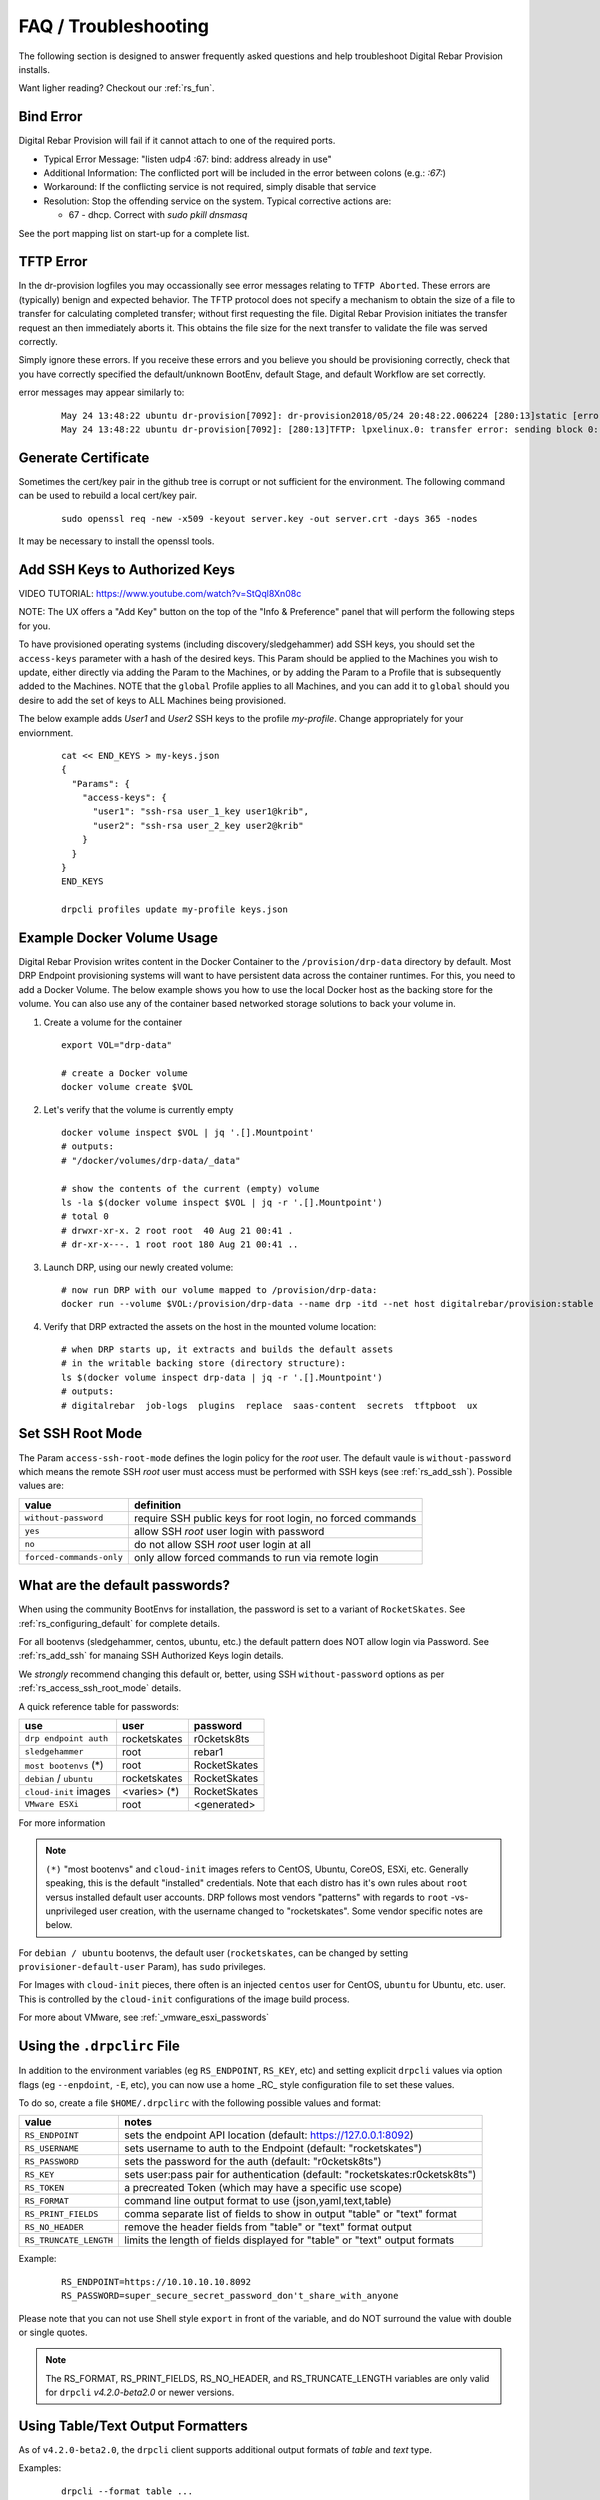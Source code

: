 .. Copyright (c) 2017 RackN Inc.
.. Licensed under the Apache License, Version 2.0 (the "License");
.. Digital Rebar Provision documentation under Digital Rebar master license
.. index::
  pair: Digital Rebar Provision; FAQ
  pair: Digital Rebar Provision; Troubleshooting


.. _rs_faq:

FAQ / Troubleshooting
~~~~~~~~~~~~~~~~~~~~~

The following section is designed to answer frequently asked questions and help troubleshoot Digital Rebar Provision installs.

Want ligher reading?  Checkout our :ref:`rs_fun`.


.. _rs_bind_error:

Bind Error
----------

Digital Rebar Provision will fail if it cannot attach to one of the required ports.

* Typical Error Message: "listen udp4 :67: bind: address already in use"
* Additional Information: The conflicted port will be included in the error between colons (e.g.: `:67:`)
* Workaround: If the conflicting service is not required, simply disable that service
* Resolution: Stop the offending service on the system.  Typical corrective actions are:

  * 67 - dhcp.  Correct with `sudo pkill dnsmasq`

See the port mapping list on start-up for a complete list.


.. _rs_tftp_error:

TFTP Error
----------

In the dr-provision logfiles you may occassionally see error messages relating to ``TFTP Aborted``.  These
errors are (typically) benign and expected behavior.  The TFTP protocol does not specify a mechanism to
obtain the size of a file to transfer for calculating completed transfer; without first requesting the file.
Digital Rebar Provision initiates the transfer request an then immediately aborts it.  This obtains the
file size for the next transfer to validate the file was served correctly.

Simply ignore these errors.  If you receive these errors and you believe you should be provisioning correctly,
check that you have correctly specified the default/unknown BootEnv, default Stage, and default Workflow
are set correctly.

error messages may appear similarly to:

  ::

    May 24 13:48:22 ubuntu dr-provision[7092]: dr-provision2018/05/24 20:48:22.006224 [280:13]static [error]: /home/travis/gopath/src/github.com/rackn/provision-server/v4/midlayer/tftp.go:82
    May 24 13:48:22 ubuntu dr-provision[7092]: [280:13]TFTP: lpxelinux.0: transfer error: sending block 0: code=0, error: TFTP Aborted


.. _rs_gen_cert:

Generate Certificate
--------------------

Sometimes the cert/key pair in the github tree is corrupt or not sufficient for the environment.  The following command can be used to rebuild a local cert/key pair.

  ::

    sudo openssl req -new -x509 -keyout server.key -out server.crt -days 365 -nodes

It may be necessary to install the openssl tools.


.. _rs_add_ssh:

Add SSH Keys to Authorized Keys
-------------------------------

VIDEO TUTORIAL: https://www.youtube.com/watch?v=StQql8Xn08c

NOTE: The UX offers a "Add Key" button on the top of the "Info & Preference" panel that will perform the following steps for you.

To have provisioned operating systems (including discovery/sledgehammer) add SSH keys, you should set the ``access-keys`` parameter with a hash of the desired keys.  This Param should be applied to the Machines you wish to update, either directly via adding the Param to the Machines, or by adding the Param to a Profile that is subsequently added to the Machines.  NOTE that the ``global`` Profile applies to all Machines, and you can add it to ``global`` should you desire to add the set of keys to ALL Machines being provisioned.

The below example adds *User1* and *User2* SSH keys to the profile *my-profile*.  Change appropriately for your enviornment.

  ::

    cat << END_KEYS > my-keys.json
    {
      "Params": {
        "access-keys": {
          "user1": "ssh-rsa user_1_key user1@krib",
          "user2": "ssh-rsa user_2_key user2@krib"
        }
      }
    }
    END_KEYS

    drpcli profiles update my-profile keys.json


.. _rs_docker_volume:

Example Docker Volume Usage
---------------------------

Digital Rebar Provision writes content in the Docker Container to the ``/provision/drp-data``
directory by default.  Most DRP Endpoint provisioning systems will want to have persistent
data across the container runtimes.  For this, you need to add a Docker Volume.  The below
example shows you how to use the local Docker host as the backing store for the volume. You
can also use any of the container based networked storage solutions to back your volume in.


1. Create a volume for the container

  ::

    export VOL="drp-data"

    # create a Docker volume
    docker volume create $VOL

2. Let's verify that the volume is currently empty

  ::

    docker volume inspect $VOL | jq '.[].Mountpoint'
    # outputs:
    # "/docker/volumes/drp-data/_data"

    # show the contents of the current (empty) volume
    ls -la $(docker volume inspect $VOL | jq -r '.[].Mountpoint')
    # total 0
    # drwxr-xr-x. 2 root root  40 Aug 21 00:41 .
    # dr-xr-x---. 1 root root 180 Aug 21 00:41 ..

3. Launch DRP, using our newly created volume:

  ::

    # now run DRP with our volume mapped to /provision/drp-data:
    docker run --volume $VOL:/provision/drp-data --name drp -itd --net host digitalrebar/provision:stable

4. Verify that DRP extracted the assets on the host in the mounted volume location:

  ::

    # when DRP starts up, it extracts and builds the default assets
    # in the writable backing store (directory structure):
    ls $(docker volume inspect drp-data | jq -r '.[].Mountpoint')
    # outputs:
    # digitalrebar  job-logs  plugins  replace  saas-content  secrets  tftpboot  ux


.. _rs_access_ssh_root_mode:

Set SSH Root Mode
-----------------

The Param ``access-ssh-root-mode`` defines the login policy for the *root* user.  The default vaule is ``without-password`` which means the remote SSH *root* user must access must be performed with SSH keys (see :ref:`rs_add_ssh`).  Possible values are:

========================  ==========================================================
value                     definition
========================  ==========================================================
``without-password``      require SSH public keys for root login, no forced commands
``yes``                   allow SSH *root* user login with password
``no``                    do not allow SSH *root* user login at all
``forced-commands-only``  only allow forced commands to run via remote login
========================  ==========================================================


.. _rs_default_password:

What are the default passwords?
-------------------------------

When using the community BootEnvs for installation, the password is set to a variant of ``RocketSkates``.  See :ref:`rs_configuring_default` for complete details.

For all bootenvs (sledgehammer, centos, ubuntu, etc.) the default pattern does NOT allow login via Password.  See :ref:`rs_add_ssh` for manaing SSH Authorized Keys login details.

We *strongly* recommend changing this default or, better, using SSH ``without-password`` options as per :ref:`rs_access_ssh_root_mode` details.

A quick reference table for passwords:

========================  ============  ============
use                       user          password
========================  ============  ============
``drp endpoint auth``     rocketskates  r0cketsk8ts
``sledgehammer``          root          rebar1
``most bootenvs`` (*)     root          RocketSkates
``debian`` / ``ubuntu``   rocketskates  RocketSkates
``cloud-init`` images     <varies> (*)  RocketSkates
``VMware ESXi``           root          <generated>
========================  ============  ============

For more information

.. note:: ``(*)`` "most bootenvs" and ``cloud-init`` images refers to CentOS, Ubuntu, CoreOS, ESXi, etc.  Generally speaking, this is the default "installed" credentials.  Note that each distro has it's own rules about ``root`` versus installed default user accounts.  DRP follows most vendors "patterns" with regards to ``root`` -vs- unprivileged user creation, with the username changed to "rocketskates".  Some vendor specific notes are below.

For ``debian / ubuntu`` bootenvs, the default user (``rocketskates``, can be changed by setting ``provisioner-default-user`` Param), has ``sudo`` privileges.

For Images with ``cloud-init`` pieces, there often is an injected ``centos`` user for CentOS, ``ubuntu`` for Ubuntu, etc. user.  This is controlled by the ``cloud-init`` configurations of the image build process.

For more about VMware, see :ref:`_vmware_esxi_passwords`


.. _rs_drpclirc:

Using the ``.drpclirc`` File
----------------------------

In addition to the environment variables (eg ``RS_ENDPOINT``, ``RS_KEY``, etc) and setting explicit ``drpcli`` values via option flags (eg ``--enpdoint``, ``-E``, etc), you can now use a home _RC_ style configuration file to set these values.

To do so, create a file ``$HOME/.drpclirc`` with the following possible values and format:

====================== ============================================================================
value                  notes
====================== ============================================================================
``RS_ENDPOINT``        sets the endpoint API location (default: https://127.0.0.1:8092)
``RS_USERNAME``        sets username to auth to the Endpoint (default: "rocketskates")
``RS_PASSWORD``        sets the password for the auth (default: "r0cketsk8ts")
``RS_KEY``             sets user:pass pair for authentication (default: "rocketskates:r0cketsk8ts")
``RS_TOKEN``           a precreated Token (which may have a specific use scope)
``RS_FORMAT``          command line output format to use (json,yaml,text,table)
``RS_PRINT_FIELDS``    comma separate list of fields to show in output "table" or "text" format
``RS_NO_HEADER``       remove the header fields from "table" or "text" format output
``RS_TRUNCATE_LENGTH`` limits the length of fields displayed for "table" or "text" output formats
====================== ============================================================================

Example:
  ::

    RS_ENDPOINT=https://10.10.10.10.8092
    RS_PASSWORD=super_secure_secret_password_don't_share_with_anyone

Please note that you can not use Shell style ``export`` in front of the variable,
and do NOT surround the value with double or single quotes.

.. note:: The RS_FORMAT, RS_PRINT_FIELDS, RS_NO_HEADER, and RS_TRUNCATE_LENGTH variables are only valid for ``drpcli`` *v4.2.0-beta2.0* or newer versions.


.. _rs_human_formatters:

Using Table/Text Output Formatters
----------------------------------

As of ``v4.2.0-beta2.0``, the ``drpcli`` client supports additional output formats of *table* and *text* type.

Examples:
  ::

    drpcli --format table ...
    # or
    drpcli --format text ...

These output formats can be configured by setting environment shell variables,
or use of the .drpclirc (see: :ref:`rs_drpclirc`) file for setting default usage.

The shell environment variables are as follows.

====================== ============================================================================
value                  notes
====================== ============================================================================
``RS_FORMAT``          command line output format to use (json,yaml,text,table)
``RS_PRINT_FIELDS``    comma separate list of fields to show in output "table" or "text" format
``RS_NO_HEADER``       remove the header fields from "table" or "text" format output
``RS_TRUNCATE_LENGTH`` limits the length of fields displayed for "table" or "text" output formats
====================== ============================================================================

Examples of setting environment variables:
  ::

    export RS_FORMAT=table
    export RS_PRINT_FIELDS=Name,Uuid,Workflow,Stage,BootEnv
    export RS_NO_HEADER=true
    export RS_TRUNCATE_LENGTH=30

Examples of ``drpcli`` usage:
  ::

    drpcli subnets list --format table
    drpcli machines list --format table --print-fields Name,Uuid,Workflow,Stage,BootEnv --no-header
    drpcli machines list --format table --print-fields Name,Uuid,Workflow,Stage,BootEnv
    drpcli profiles list --format table --truncate-length 30
    drpcli machines params Name:jane --format=table --truncate-length=120
    drpcli extended -l endpoints list --format table --truncate-length 30

CLI FAQ:
--------

The CLI has a dedicated FAQ section.  Please see :ref:`rs_cli_faq`.

Topics include:
  * :ref: `rs_autocomplete`
  * :ref: `rs_cli_faq_zip`
  * :ref: `rs_download_rackn_content`


.. _rs_more_debug:

Turn Up the Debug
-----------------

To get additional debug from dr-provision, set debug preferences to increase the logging.  See :ref:`rs_model_prefs`.


.. _rs_vboxnet:

Missing VBoxNet Network
-----------------------

Virtual Box does not add host only networks until a VM is attempting to use them.  If you are using the interfaces API (or UX wizard) to find available networks and ``vboxnet0`` does not appear then start your VM and recreate the address.

Virtual Box may also fail to allocate an IP to the host network due to incomplete configuration.  In this case, ``ip addr`` will show the network but no IPv4 address has been allocated; consequently, Digital Rebar will not report this as a working interface.


.. _rs_vbox_no_boot:

VirtualBox "no bootable medium" on second boot
----------------------------------------------

VirtualBox PXE firmware does not handle PXE chaining effectively.  This happens because DRP treats known and unknown machines differently so the first boot gets more different boot instructions.

The workaround is to use DHCP option 67 to supply the correct boot file.  Setting DHCP option 67 to `lpxelinux.0` bypasses the chainloader after the machine has registered.

See also :ref:`rs_uefi_boot_option`


.. _rs_debug_sledgehammer:

Debug Sledgehammer
------------------

If the sledgehammer discovery image should fail to launch Runner jobs successfully, or other issues arise with the start up sequences, you can debug start up via the systemd logging.  Log in to the console of the Machine in question (or if SSH is running and you have ``access-keys`` setup, you can SSH in), and run the following command to output logging:
  ::

      journalctl -u sledgehammer


.. _rs_convert_to_production_mode:

Convert Isolated Install to Production Mode
-------------------------------------------

There currently is no officually supported *migration* tool to move from an ``Isolated`` to ``Production`` install mode.  However, any existing customizations, Machines, Leases, Reservations, Contents, etc. can be moved over from the Isolated install directory structure to a Production install directory, and you should be able to retain your Isolated mode environment.

All customized content is stored in subdirectories as follows:

  Isolated: in ``drp-data/`` in the Current Working Directory the installation was performed in
  Production:  in ``/var/lib/dr-provision``

The contents and structure of these locations is the same.  Follow the below procedure to safely move from Isolated to Production mode.

#. backup your current ``drp-data`` directory (eg ``tar -czvf /root/drp-isolated-backup.tgz drp-data/``)
#. ``pkill dr-provision`` service
#. perform fresh install on same host, without the ``--isolated`` flag
#. follow the start up scripts setup - BUT do NOT start the ``dr-provision`` service at this point
#.  copy the ``drp-data/*`` directories recursively to ``/var/lib/dr-provision`` (eg: ``unalias cp; cp -ra drp-data/* /var/lib/dr-provision/``)
#. make sure your startup scripts are in place for your production mode (eg: ``/etc/systemd/system/dr-provision.service``)
#. start the new production version with  ``systemctl start dr-provision.service``
#. verify everything is running fine
#. delete the ``drp-data`` directory (suggest retaining the backup copy for later just in case)

.. note::  WARNING:  If you install a new version of the Digital Rebar Provision service, you must verify that there are no Contents differences between the two versions.  Should the ``dr-provision`` service fail to start up; it's entirely likely that there may be some content changes that need to be addressed in the JSON/YAML files prior to the new version being started.  See the :ref:`rs_upgrade` notes for any version-to-version specific documentation.


.. _rs_customize_production_mode:

Customize Production Mode
-------------------------

You can use systemd drop configuration to alter dr-provision start up options.

To use, figure out the environment variable to set by checking the help of dr-provision.  e.g. dr-provision -h

You will need to create the drop-in directory if it doesn't exist.

* mkdir -p /etc/systemd/system/dr-provision.service.d

Then you will need to create a drop-in service file.  For example, to name your system, you would use this file, drpid.conf:

  ::

     [Service]
     Environment=RS_DRP_ID=mydrpserver

Then reload and restart the service.

* sudo systemctl daemon-reload && sudo systemctl restart dr-provision

This will work with multiple files and multiple variables.


.. _rs_kickseed:

Custom Kickstart and Preseeds
-----------------------------

Starting with ``drp-community-content`` version 1.5.0 and newer, you can now define a custom Kickstart or Preseed (aka *kickseed*) to override the defaults in the selected BootEnv.  You simply need to only define a single Param (``select-kickseed``) with the name of the Kickstart or Preseed you wish to override the default value.
  ::

    export UUID="f6ca7bb6-d74f-4bc1-8544-f3df500fb15e"
    drpcli machines set $UUID param select-kickseed to "my_kickstart.cfg"

Of course, you can apply a Param to a Profile, and apply that Profile to a group of Machines if desired.

.. note:: The Digital Rebar default kickstart and preseeds have Digital Rebar specific interactions that may be necessary to replicate.  Please review the default kickstart and preseeds for patterns and examples you may need to re-use.   We HIGHLY recommend you start with a `clone` operation of an existing Kickstart/Preseed file; and making appropriate modifications from that as a baseline.


.. _rs_plugin_providers_license:

Import plugin failed pool: define failed
----------------------------------------

If you are using the DRPCLI to upload a licensed RackN plugin, the endpoint will reject the upload with a defined failed error.

Install the license content pack and try again.  If you've saved the `rackn-license.json` file then you can use the DRPCLI to upload it via `drpcli contents upload rackn-license.json`.


.. _rs_update_content_command_line:

Update Community Content via Command Line
-----------------------------------------

Here's a brief example of how to upgrade the Community Content installed in a DRP Endpoint using the command line.  See :ref:`rs_download_rackn_content` for additional steps with RackN content.

Perform the following steps to obtain new content.

View our currently installed Content version:
  ::

    $ drpcli contents show drp-community-content | jq .meta.Version
      "v1.4.0-0-ec1a3fa94e41a2d6a83fe8e6c9c0e99c5a039f79"

Get and upload our new version (in this example, explicitly set version to ``v1.5.0``.  However, you may also specify ``stable``, or ``tip``, and do not require specific version numbers for those.
  ::

    drpcli contents upload catalog:drp-community-content-v1.5.0

or
  ::
      drpcli catalog item install drp-community-content --version v1.5.0

Now verify that our installed content matches the new vesion we expected ...
  ::

    $ drpcli contents show drp-community-content | jq .meta.Version
      "v1.5.0-0-13f1aff688b53d5dfdab9a1a0c1098bd3c6dc76c"


.. _rs_reboot_faq:

Rebooting inside a Tasks, Stages and Workflows
----------------------------------------------

The Runner Task execution system supports many ways to cause a system reboot that allow for the task being marked as either complete or incomplete (so it can resume).  This can be very important for tasks that require a reboot mid-task.

These options are handled by using script helpers or sending specialized ``exit`` codes.  Please see :ref:`rs_workflow_reboot` for comprehensive documentation.


.. _rs_reboot_wo_ipmi:

Rebooting without IPMI plugins (without a Task)
-----------------------------------------------

The Runner will automatically reboot the system if the BootEnv changes during a Workflow.  You can force this behavior by changing the BootEnv to `local` on the machine manually then starting a Workflow with a different BootEnv like `discover`.  This will cause the runner to reboot the machine.


Steps:
  #. Clear the Machine Workflow
  #. Set the Machine BootEnv to `local`
  #. Update
  #. Set the Workflow to a workflow with a different BootEnv.
  #. Update and watch machine reboot


.. _rs_nested_templates:

Nested Templates (or "Sub-templates")
-------------------------------------

The Golang templating language does not provide a call-out to include another template.  However, at RackN, we've added the ability to include *nested templates* (sometimes referred to as *sub-templates*).  In any content piece that is valid to use the templating capabilities, simply use the following Template construct to refer to another     template.  The template referred to will be expanded inline in the calling template.  The nested template example below calls the template named (oddly enough) *nested.     tmpl*.
  ::

    {{template "nested.tmpl" .}}

    # or alternatively:

    {{$templateName := (printf "part-seed-%s.tmpl" (.Param "part-scheme")) -}}
    {{.CallTemplate $templateName .}}

The ``template`` construct is a text string that refers to a given template name which exists already.

The ``CallTemplate`` construct can be a variable or expression that evaluates to a string.


.. _rs_sprig:

How Can I manipulate values during Golang Template rendering?
-------------------------------------------------------------

The Digital Rebar Provision integrates most of the `Sprig Function Library <http://masterminds.github.io/sprig/>`_ in the Golang Template rendering operations.  That means that you may include their string, math and flow functions into your pipelines.

For example: `{{.Param "noCamelCase/hashiCorp" | snakecase }}` or `{{.Param "cool/tech" | regexMatch "([DRP]*)"}}`

Please consult the Sprig website for a full list of functions.

Note: Digital Rebar Provision blocks functions that could be used to operate on the endpoint outside of DRP template rendering for security reasons.


.. _rs_double_brace:

How Can I render Double Curly Braces `{{` and `}}` during Golang Template rendering?
------------------------------------------------------------------------------------

Golang template complains if you are building a template that also uses double curly brances (e.g. `{{ jinja 2 for ansible }}`) and it can be difficult to properly escape
these characters.

One possible workaround is to define variables for the double brace and then
use the variable in the template.  For example:

  ::

    {{ $openblock := "\x7B\x7B" }}
    {{ $closeblock := "\x7D\x7D" }}

    - hosts: localhost
      vars:
        braceme: "{{ $openblock }} item.Name {{ $closeblock }}"


.. _rs_change_machine_name:

Change a Machines Name
----------------------
If you wish to update/change a Machine Name, you can do:
  ::

    export UUID="abcd-efgh-ijkl-mnop-qrst"
    drpcli machines update $UUID '{ "Name": "foobar" }'

.. note:: Note that you can NOT use the ``drpcli machines set ...`` construct as it only sets Param values.  The Machines name is a Field, not a Parameter.  This will NOT work: ``drpcli machines set $UUID param Name to foobar``.


.. _rs_reservation_set_hostname:

Set `hostname` in a DHCP Reservation
------------------------------------

If you create a DHCP Reservation for a system (or convert an active Lease to Reservation), you can also set the Hostname for the Machine.  If you are pre-creating Reservations, this will allow you to have a pre-set hostname when the Machine first comes up.  Additionally, if you create/destroy your machine objects, but would like a hostname to persist with the Machine Reservation when the machine returns, you can do this.

.. note:: The UX version (at least as of v1.2.1 and older) does not support setting DHCP options to the Reservation.  You will have to perform these actions using either the CLI or API.  The CLI method is outlined below.

This procedure assumes you have a Reservation created already, and we are going to update the existing Reservation.  You can combine this procedure with creating a new Reservation, but only if you perform the operation via the CLI or API.

  ::

    # show the current Reservation:
    drpcli reservations show 192.168.8.100

    # create a Hostname specification in the DHCP Options section of the reservation:
    drpcli reservations update 192.168.8.100 '{ "Options": [ { "Code": 12, "Value": "pxe-client-8-100" } ] }'

In the above exmaple, we are assuming our DHCP Reservation is for a Reservation identified by the IP Address ``192.168.8.100``, and that we are setting the hostname (DHCP Option 12) to ``pxe-client-8-100``.


.. _rs_uefi_boot_option:

UEFI Boot Support - Option 67
-----------------------------
Starting with v3.7.1 and newer, a DHCP Subnet specification will try to automatically determine the correct values for the ``next-server`` and *DHCP Option 67* values.  In most cases, you shouldn't need to change this or set these fields.  Older versions of DRP may need the ``next-boot`` and/or the *DHCP Option 67* values set to work correctly.  This is especially true of Virtualbox environments prior to v3.7.1.  You will need to force the *DHCP Option 67* to ``lpxelinux.0``.

The DHCP service in Digital Rebar Provision can support fairly complex boot file service.  You can use advanced logic to ensure you send the right PXE boot file to a client, based on Legacy BIOS boot mode, or UEFI boot mode.  Note that UEFI boot mode can vary dramatically in implementations, and some (sadly; extensive) testing may be necessary to get it to work for your system.  We have several reports of field deployments with various UEFI implementations working with the new v3.7.0 and newer "magic" Option 67 values.

Here is an example of an advanced Option 67 parameter for a DHCP Subnet specification:

  ::

    {{if (eq (index . 77) "iPXE") }}default.ipxe{{else if (eq (index . 93) "0")}}ipxe.pxe{{else}}ipxe.efi{{end}}

If you run in to issues with UEFI boot support - please do NOT hesitate to contact us on the `Slack Channel <https://www.rackn.com/support/slack>`_ as we may have updated info to help you with UEFI boot support.

An example of adding this to your Subnet specification might look something like:
  ::

    # assumes your subnet name is "eth1" - change it to match your Subnet name:
    # you may need to delete the existing value if there is one, first, by doing:
    # drpcli subnets set eth1 option 67 to null # The setting to null is not needed with v3.7.1 and beyond.
    drpcli subnets set eth1 option 67 to '{{if (eq (index . 77) "iPXE") }}default.ipxe{{else if (eq (index . 93) "0")}}ipxe.pxe{{else}}ipxe.efi{{end}}'


.. note:: You should not have to add option 67 unless you are meeting a specific need.  Test without it first!


.. _rs_lpxelinux_no_such_file:

lpxelinux.0 error: no such file or directory
--------------------------------------------

After TFTPing lpxelinux.0, logs (or network packet traces) may show an error similar to:
  ::

    477    0.378296662    10.10.20.76    10.10.31.96    TFTP    159    Error Code, Code:
    File not found, Message: open /var/lib/dr-provision/tftpboot/pxelinux.cfg/16089a59-9abd-48c2-850a-2ac3bc134935: no such file or directory``

This is expected behavior that is standard PXE *waterfall* searching for a valid filename to boot from.  For full reference, please see the `syslinux <http://www.syslinux.org/>`_ reference documentation, at:

    http://www.syslinux.org/wiki/index.php?title=PXELINUX#Configuration

The expected behavior is for a client to attempt to download files in the following order:

    #. client id (DRP does not use this option, which is what generates the error)
    #. mac address (in the form of ``01-88-99-aa-bb-cc-dd``)
    #. ip  address in uppercase Hexadecimal format, stepping through IP, subnet, and classful boundaries
    #. fall back to the default defined file

Due to this behavior, filenames will be specified that do not exist, and the error message related to that probe request is a normal message.  This is NOT an indicator that provisioning is broken in your environment.


.. _rs_different_pxelinux_version:

Change Pxelinux Versions
------------------------

DRP ships with two versions of PXELinux, 6.03 and 3.86.  The default operation is to use 6.03 as lpxelinux.0 with
all the supporting files present in the tftpboot root directory.  This does not always work for all environments.
It is sometimes useful to change this.  In general, DRP attempts to serve iPXE based bootloaders through the
default DHCP operations.  Again, this is not always possible.

The 3.86 version is a single file shipped as esxi.0.

There are couple of ways to change the operation.

First, the file, esxi.0, can be used by changing the bootfile option in DHCP server.  For DRP, this can be at
the subnet or reservation level.

Second, the lpxelinux.0 file can be replaced.  To do this safely, a couple of steps need to be done.

#. In the tftpboot directory, copy lpxelinux.0 to lpxelinux.0.bak.
#. In the replace direcotry, copy esxi.0 to lpxelinux.0.  The replace directory is usually a peer to the tftpboot
   directory.
#. In the tftpboot directory, copy esxi.0 to lpxelinux.0.

The middle step keeps DRP from overwriting your changes on startup.


.. _rs_render_kickstart_preseed:

Render a Kickstart or Preseed
-----------------------------

Kickstart and Preseed files only created by request and are not stored on a filesystem that is viewable.  They are dynamically generated on the fly, and served from the virtual Filesystem space of the Digital Rebar HTTP server (on port 8091 by default).  However, it is possible to render a kickstart or preseed to evaluate how it is going to operate, or troubleshoot issues with your config files.

When a machine is in provisioning status, you can view the dynamically generated preseed or kickstart from the TFTP server (or via the HTTP gateway).  Provisioning status means the Machine has been plaed in to an installable BootEnv via a Stage.  If (for exaxmple) placed in to ``centos-7-install`` Stage, the ``compute.ks`` can be rendered for the machine.  Or, if placed in to ``ubuntu-16.04-install`` Stage, the ``seed`` can be rendered for the machine.

Get the Machine ID, then use the following constructed URL:
  ::

    MID="7f65279a-7e5c-4e69-af40-dd01af4c5667"
    DRP="10.10.10.10"
    TYPE="seed"   # seed for ubuntu, or compute.ks for centos

    http://${DRP}:8091/machines/${MID}/${TYPE}


Example URLs:

  ubuntu/debian:
    http://10.10.10.10:8091/machines/7f65279a-7e5c-4e69-af40-dd01af4c5667/seed

  centos/redhat:
    http://10.10.10.10:8091/machines/7f65279a-7e5c-4e69-af40-dd01af4c5667/compute.ks

.. note:: A simple trick ... you can create a non-existent Machine, and place that machine in different BootEnvs to render provisioning files for testing purposes.  For example, put the non-existent Machine in the ``centos-7-install`` Stage, then render the ``compute.ks`` kickstart URL above.


.. _rs_ubuntu_local_repo:

Booting Ubuntu Without External Access
---------------------------------------

Default Ubuntu ISOs will attempt to check internet repositories, this can cause problems during provisioning if your environment does not have outbound access.

To workaround this problem, you need to supply a DNS and gateway for your subnet.  There are several ways to do this:

1. Internal to Digital Rebar: Define Options 3 (Gateway) and 6 (DNS) for your machines' Subnet.
2. External to Digital Rebar: Adding ``default_route=true`` to the boot parameters and include a DNS server on the local subnet in DHCP.


.. _rs_wget_timeout:

Network Unreachable from Wget / Second Stage Timeout
----------------------------------------------------

Throwing a ‘network unreachable’ error from `wget` when trying to fetch second stage initramfs; however, by the time you get dropped into a root console, eth0 has an IP address and can connect to the server fine.  May also see a baremetal PXE boot initial PXE boot works but then it's getting kicked to a shell before it can download root.squashfs.

Troubleshooting: You can manually grab the file with ``wget`` after it bails, so communications are working fine. It just appears it's not waiting long enough for DHCP and then fails to get the file before it gets an IP.

Note: You can set these changes the global profile so it will apply everywhere.  It shouldn’t hurt functioning systems (they will escape the loop early) and might fix this system.

Solution 1: Do you run your switches with Portfast? or spanning tree delays?

You add these to your kernel-console parameter to alter the retry and wait times.
  * `provisioner.portdelay=<Number of seconds>` - seconds to wait before bring up link
  * `provisioner.postportdelay=<Number of seconds>` - seconds to wait after bringing up link before dhcp
  * `provisioner.wgetretrycount=<Number of retries before failure>` - wget of squashfs occurs once a second for 10 times by default.

Solution 2: Is something is really “slower” than sledgehammer expects?

You could try setting `provisioner.wgetretrycount=60`.  `kernel-console` is a parameter that lets you changing the kernel parameters passed to bootenvs.
Sometimes it is used to tweak the kernel console that the kernel is using, but it can be used for other values as well.

.. _rs_no_matching_subnet

No matching Subnet (MacOS DHCP)
-------------------------------

Problem: DHCP will not respond when running DRP from a Mac.  Log provides "No Matching Subnet" warning.

Cause: This is likely caused by not configuring the "MAC DARWIN" route correctly as per :ref:`rs_qs_start`.

Solution: Make sure that the address on the MAC should be outside the range.  Then set the ip, add the route, and then (re)start DRP.  Make sure all the broadcast routes are deleted first using `sudo route delete 255.255.255.255` multiple times.

.. _rs_kubernetes_dashboard:

Kubernetes Dashboard
--------------------

For :ref:`rs_krib`, the ``admin.conf`` files is saved into the ``krib/cluster-admin-conf`` profile parameter and can be downloaded after installation is complete.  Using this file ``kubectl --kubeconfig=admin.conf`` allows autheticated access to the cluster.  Please see the KRIB documentation for more details.

For other deployments such as Ansible Kubespray or the Kubeadm deployments of Kubernetes are all maintained by the respective Kubernetes communities.  Digital Rebar simply implements a basic version of those configurations.  Access to the Kubernetes Dashboard is often changing, and being updated by the community.  Please check with the respective communities about how to correctly access the Dashboard.

Some things to note in general:

  * Access is restricted; as well it should
  * You must configure/enable access to the Dashboard
  * Our implmentations usually have a mechanism configured, but this changes over time

Some things that have worked in the past:

  * ``kubectl proxy`` - enabled Proxy access to the Kubernetes Master to get to the Dashboard
  * try stopping the Proxy container, and running ``kubectl proxy --address 0.0.0.0 --accept-hosts '.*'``
     * carefully consider this implication - you are enable access from all hosts !!!
  * any other solutions, please let us know... we'll add them here


.. _rs_expand_templates:

Expand Templates from Failed Job
--------------------------------

If you have a task/template that has failed, once it's been run by the Job system, you can collect the rendered template.  The rendered template will be in JSON format, so it may be hard to parse.

  ::

    # set Endpoint and User/Pass appropriately for your environment
    export RS_ENDPOINT="https://127.0.0.1:8092"
    export RS_KEY="rocketskates:r0cketsk8ts"

    # get your Job ID from the failed job, and set accordingly:
    JOBID="abcdefghijklmnopqrstuvwxyz"
    curl -k -u $RS_KEY $RS_ENDPOINT/api/v3/jobs/$JOBID/actions > $JOBID.json

    # optional - if you have the remarshal tools installed:
    json2yaml $JOBID.json > $JOBID.yaml


RBAC - Limit Users to Just Poweron and Poweroff IPMI Controls
-------------------------------------------------------------

The Role Base Access and Controls subsystem allows an operator to construct user account permissions to limit the scope that a user can impact the Digital Rebar Provision system.  Below is an example of how to create a *Claim* that assigns the ``Role`` named ``prod-role`` that limits to only allow IPMI ``poweron`` and ``poweroff`` actions.  These permissions are applied to the _specific_ set of _scope_ *Machines*:

  ::

    drpcli roles update prod-role '"Claims": [{"action": "action:poweron, action:poweroff", "scope": "machines", "specific": "*"}]'

Now simply assign this Role to the given users you wish to limit their permissions on.


.. _rs_unblockRunnable_panic:


unblockRunnable Panic
---------------------

In some cases, DRP can panic with a message that contains unblockRunnable.  This error DRP protecting itself from an unhandled deadlock in the database system.
DRP will restart cleanly when restarted.  If run under a service watch system (e.g. systemd), the system will restart and continue.

Please gather the log failure and enter a new issue at `Digital Rebar Github <https://github.com/digitalrebar/provision>`_.


.. _rs_manager_system_time:

Manager and System Time
-----------------------

The Multi-site Manager system requires all DRP Endpoints that are being managed to have consistent and accurate
system clock date and time information.  Generally speaking, all Endpoints should have NTP services running,
and all RTC clocks set to UTC.  The Authentication Tokens and Secrets used for the token system will by design
fail if the clocks between two cooperating DRP Endpoint differ more than a few minutes.  This is an intentional
security measure.

If you encounter any of the following errors on "upstream" DRP Managers, this is often the system clocks being
out of sync:

  Machine Objects may show the following:
  ::

    (403) system:
    Invalid token: No valid key specified


  Plugins may show the following:
  ::

    Unable to create event stream: Bad Request

  or even Golang stack traces in some (eg IPMI plugin):
  ::

    Panic recovered: invalid WriteHeader code 0
    Stack trace:
    goroutine 33 [running]:
    runtime/debug.Stack(0x991080, 0xc000289510, 0x1)
	  /home/travis/.gimme/versions/go1.12.7.linux.amd64/src/runtime/debug/stack.go:24 +0x9d
    ...snip...

In addition, Machine objects may show additional failed validation error messages in the Machine details pages.

To correct the problem, install and verify all DRP Endpoints system clocks are in sync with NTP services.


.. _rs_jq_examples:

JQ Usage Examples
-----------------

JQ Raw Mode
===========

Raw JSON output is usefull when passing the results of one ``jq`` command in to another for scripted interaction.  Be sure to specify "Raw" mode in this case - to prevent colorization and extraneous quotes being wrapped around Key/Value data output.
  ::

      <some command> | jq -r ...


.. _rs_jq_filter_gohai:

Filter Out gohai-inventory
==========================

The ``gohai-inventory`` module is extremely useful for providing Machine classification information for use by other stages or tasks.  However, it is very long and causes a lot of content to be output to the console when listing Machine information.  Using a simple ``jq`` filter, you can delete the ``gohai-inventory`` content from the output display.

Note that since the Param name is ``gohai-inventory``, we have to provide some quoting of the Param name, since the dash (``-``) has special meaning in JSON parsing.
  ::

    drpcli machines list | jq 'del(.[].Params."gohai-inventory")'

Subsequently, if you are listing an individual Machine, then you can also filter it's ``gohai-inventory`` output as well, with:
  ::

    drpcli machines show <UUID> | jq 'del(.Params."gohai-inventory")'


.. _rs_jq_list_bootenvs:

List BootEnv Names
==================

Get list of bootenvs available in the installed content, by name:
  ::

    drpcli bootenvs list | jq '.[].Name'


.. _rs_jq_reformat_output:

Reformat Output With Specific Keys
==================================

Get list of machines, output "Name:Uuid" pairs from the the JSON output:
  ::

    drpcli machines list | jq -r '.[] | "\(.Name):\(.Uuid)"'

Output is printed as follows:
  ::

    machine1:05abe5dc-637a-4952-a1be-5ec85ba00686
    machine2:0d8b7684-9d0e-4c3e-9f89-eded02357521

You can modify the output separator (colon in this example) to suit your needs.


.. _rs_jq_extract_keys:

Extract Specific Key From Output
================================

``jq`` can also pull out only specific Keys from the JSON input.  Here is an example to get ISO File name for a bootenv:
  ::

    drpcli contents show os-discovery | jq '.sections.bootenvs.discovery.OS.IsoFile'


.. _rs_jq_display_job_logs:

Display Job Logs for Specific Machine
=====================================

The Job Logs provide a lot of information about the provisioning process of your DRP Endpoint.  However, you often only want to see Job Logs for a specific Machine to evaluate provisioning status.  To get specific Jobs from the job list - based on Machine UUID, do:
  ::

    export UUID=`abcd-efgh-ijkl-mnop-qrps"
    drpcli jobs list | jq ".[] | select(.Machine==\"$UUID\")"


.. _rs_jq_list_machines_with_profile:

List Machines with a Given Profile Added to Them
================================================

Starting sometime after v3.9.0 the API will allow you to filter Machines that have a given ``Profile`` applied to them.  If you don't have this version, you can use ``jq`` to list all Machines with a specified ``Profile`` by using the following construct:
  ::

    # set the PROFILE variable to the name you want to match
    export PROFILE=foobar
    drpcli machines list | jq -r ".[] | select(.Profiles[] == \"$PROFILE\") | \"\(.Name)\""

In this case, we simply list the output of the Machines ``Name``.  You can change the final ``\(.Name)`` to any valid JSON key(s) on the Machine Object.

